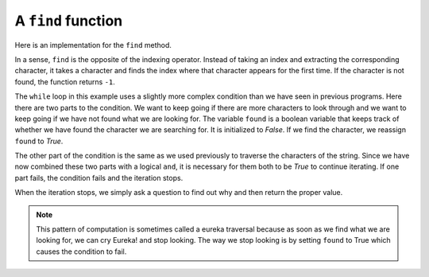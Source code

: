 ..  Copyright (C)  Brad Miller, David Ranum, Jeffrey Elkner, Peter Wentworth, Allen B. Downey, Chris
    Meyers, and Dario Mitchell. Permission is granted to copy, distribute
    and/or modify this document under the terms of the GNU Free Documentation
    License, Version 1.3 or any later version published by the Free Software
    Foundation; with Invariant Sections being Forward, Prefaces, and
    Contributor List, no Front-Cover Texts, and no Back-Cover Texts. A copy of
    the license is included in the section entitled "GNU Free Documentation
    License".

.. qnum::
   :prefix: strings-15-
   :start: 1

A ``find`` function
-------------------

Here is an implementation for the ``find`` method.

.. activecode:: ch08_run3
    
    def find(astring, achar):
        """
        Find and return the index of achar in astring.  
        Return -1 if achar does not occur in astring.
        """
        ix = 0
        found = False
        while ix < len(astring) and not found:
            if astring[ix] == achar:
                found = True
            else:
                ix = ix + 1
        if found:
            return ix
        else:
            return -1
        
    print(find("Compsci", "p"))
    print(find("Compsci", "C"))
    print(find("Compsci", "i"))
    print(find("Compsci", "x"))
    

In a sense, ``find`` is the opposite of the indexing operator. Instead of taking
an index and extracting the corresponding character, it takes a character and
finds the index where that character appears for the first time. If the character is not found,
the function returns ``-1``.

The ``while`` loop in this example uses a slightly more complex condition than we have seen
in previous programs. Here there are two parts to the condition. We want to keep going if there
are more characters to look through and we want to keep going if we have not found what we are 
looking for. The variable ``found`` is a boolean variable that keeps track of whether we have found
the character we are searching for. It is initialized to *False*.  If we find the character, we
reassign ``found`` to *True*.

The other part of the condition is the same as we used previously to traverse the characters of the
string. Since we have now combined these two parts with a logical ``and``, it is necessary for them
both to be *True* to continue iterating. If one part fails, the condition fails and the iteration stops.

When the iteration stops, we simply ask a question to find out why and then return the proper value.

.. note::

	This pattern of computation is sometimes called a eureka traversal because as
	soon as we find what we are looking for, we can cry Eureka! and stop looking. The way
	we stop looking is by setting ``found`` to True which causes the condition to fail.



.. index:: optional parameter, default value, parameter; optional

.. _optional_parameters:

